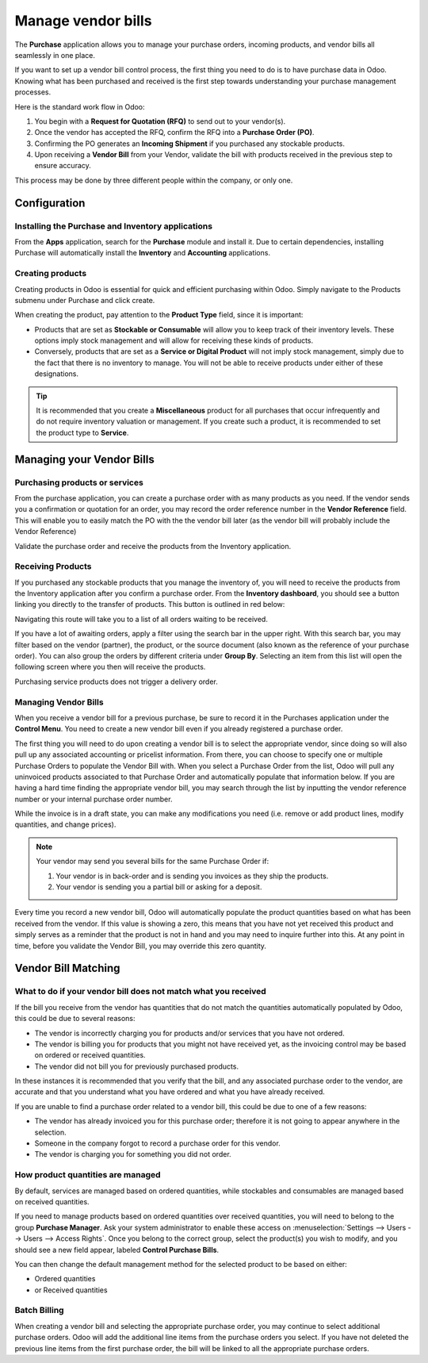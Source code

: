 ===================
Manage vendor bills
===================

The **Purchase** application allows you to manage your purchase orders,
incoming products, and vendor bills all seamlessly in one place.

If you want to set up a vendor bill control process, the first thing you
need to do is to have purchase data in Odoo. Knowing what has been
purchased and received is the first step towards understanding your
purchase management processes.

Here is the standard work flow in Odoo:

1. You begin with a **Request for Quotation (RFQ)** to send out to your
   vendor(s).

2. Once the vendor has accepted the RFQ, confirm the RFQ into a
   **Purchase Order (PO)**.

3. Confirming the PO generates an **Incoming Shipment** if you purchased
   any stockable products.

4. Upon receiving a **Vendor Bill** from your Vendor, validate the bill
   with products received in the previous step to ensure accuracy.

This process may be done by three different people within the company,
or only one.

Configuration
=============

Installing the Purchase and Inventory applications
--------------------------------------------------

From the **Apps** application, search for the **Purchase** module and
install it. Due to certain dependencies, installing Purchase will
automatically install the **Inventory** and **Accounting** applications.

Creating products
-----------------

Creating products in Odoo is essential for quick and efficient
purchasing within Odoo. Simply navigate to the Products submenu under
Purchase and click create.

.. image:: ./media/manage01.png
  :align: center

When creating the product, pay attention to the **Product Type** field,
since it is important:

- Products that are set as **Stockable or Consumable** will allow you
  to keep track of their inventory levels. These options imply
  stock management and will allow for receiving these kinds of
  products.

- Conversely, products that are set as a **Service or Digital Product**
  will not imply stock management, simply due to the fact that
  there is no inventory to manage. You will not be able to receive
  products under either of these designations.

.. tip::
   It is recommended that you create a **Miscellaneous** product for all purchases
   that occur infrequently and do not require inventory valuation or management.
   If you create such a product, it is recommended to set the product type to **Service**.

Managing your Vendor Bills
==========================

Purchasing products or services
-------------------------------

From the purchase application, you can create a purchase order with as
many products as you need. If the vendor sends you a confirmation or
quotation for an order, you may record the order reference number in the
**Vendor Reference** field. This will enable you to easily match the PO
with the the vendor bill later (as the vendor bill will probably include
the Vendor Reference)

.. image:: ./media/manage02.png
  :align: center

Validate the purchase order and receive the products from the Inventory
application.

Receiving Products
------------------

If you purchased any stockable products that you manage the inventory
of, you will need to receive the products from the Inventory application
after you confirm a purchase order. From the **Inventory dashboard**, you
should see a button linking you directly to the transfer of products.
This button is outlined in red below:

.. image:: ./media/manage03.png
  :align: center

Navigating this route will take you to a list of all orders waiting to
be received.

.. image:: ./media/manage04.png
  :align: center

If you have a lot of awaiting orders, apply a filter using the search
bar in the upper right. With this search bar, you may filter based on
the vendor (partner), the product, or the source document (also known as
the reference of your purchase order). You can also
group the orders by different criteria under **Group By**. Selecting an
item from this list will open the following screen where you then will
receive the products.

.. image:: ./media/manage05.png
  :align: center

Purchasing service products does not trigger a delivery order.

Managing Vendor Bills
---------------------

When you receive a vendor bill for a previous purchase, be sure to
record it in the Purchases application under the **Control Menu**. You
need to create a new vendor bill even if you already registered a
purchase order.

.. image:: ./media/manage06.png
  :align: center

The first thing you will need to do upon creating a vendor bill is to
select the appropriate vendor, since doing so will also pull up any associated
accounting or pricelist information. From there, you can choose to
specify one or multiple Purchase Orders to populate the Vendor Bill
with. When you select a Purchase Order from the list, Odoo will pull any
uninvoiced products associated to that Purchase Order and automatically
populate that information below. If you are having a hard time finding
the appropriate vendor bill, you may search through the list by
inputting the vendor reference number or your internal purchase order
number.

.. image:: ./media/manage07.png
  :align: center

While the invoice is in a draft state, you can make any modifications you
need (i.e. remove or add product lines, modify quantities, and change
prices).

.. note::
   Your vendor may send you several bills for the same Purchase Order if:

   #. Your vendor is in back-order and is sending you invoices as they ship the products.
   #. Your vendor is sending you a partial bill or asking for a deposit.

Every time you record a new vendor bill, Odoo will automatically
populate the product quantities based on what has been received from the
vendor. If this value is showing a zero, this means that you have not
yet received this product and simply serves as a reminder that the
product is not in hand and you may need to inquire further into this. At
any point in time, before you validate the Vendor Bill, you may override
this zero quantity.

Vendor Bill Matching
====================

What to do if your vendor bill does not match what you received
---------------------------------------------------------------

If the bill you receive from the vendor has quantities that do not match
the quantities automatically populated by Odoo, this could be due to
several reasons:

- The vendor is incorrectly charging you for products and/or services
  that you have not ordered.

- The vendor is billing you for products that you might not have
  received yet, as the invoicing control may be based on ordered or
  received quantities.

- The vendor did not bill you for previously purchased products.

In these instances it is recommended that you verify that the bill, and
any associated purchase order to the vendor, are accurate and that you
understand what you have ordered and what you have already received.

If you are unable to find a purchase order related to a vendor bill,
this could be due to one of a few reasons:

- The vendor has already invoiced you for this purchase order;
  therefore it is not going to appear anywhere in the selection.

- Someone in the company forgot to record a purchase order for this
  vendor.

- The vendor is charging you for something you did not order.



How product quantities are managed
----------------------------------

By default, services are managed based on ordered quantities, while
stockables and consumables are managed based on received quantities.

If you need to manage products based on ordered quantities over received
quantities, you will need to belong to the group **Purchase Manager**.
Ask your system administrator to enable these access on :menuselection:`Settings
--> Users --> Users --> Access Rights`. Once you belong to the correct group,
select the product(s) you wish to modify, and you should see a new field appear,
labeled **Control Purchase Bills**.

.. image:: ./media/manage08.png
  :align: center

You can then change the default management method for the selected
product to be based on either:

- Ordered quantities

- or Received quantities

Batch Billing
-------------

When creating a vendor bill and selecting the appropriate purchase
order, you may continue to select additional purchase orders. Odoo
will add the additional line items from the purchase orders you select. If you
have not deleted the previous line items from the first purchase order,
the bill will be linked to all the appropriate purchase orders.

